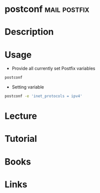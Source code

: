 #+TAGS: mail postfix


* postconf						       :mail:postfix:
* Description
* Usage
- Provide all currently set Postfix variables
#+BEGIN_SRC sh
postconf
#+END_SRC

- Setting variable
#+BEGIN_SRC sh
postconf -e 'inet_protocols = ipv4'
#+END_SRC

* Lecture
* Tutorial
* Books
* Links
